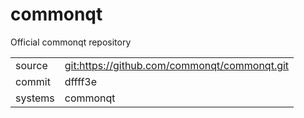 * commonqt

Official commonqt repository

|---------+-------------------------------------------|
| source  | git:https://github.com/commonqt/commonqt.git   |
| commit  | dffff3e  |
| systems | commonqt |
|---------+-------------------------------------------|


